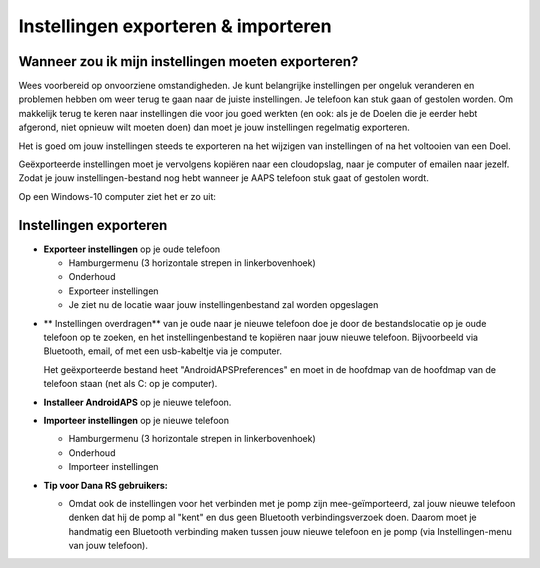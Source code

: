 
Instellingen exporteren & importeren
**************************************************
Wanneer zou ik mijn instellingen moeten exporteren?
==================================================
Wees voorbereid op onvoorziene omstandigheden. Je kunt belangrijke instellingen per ongeluk veranderen en problemen hebben om weer terug te gaan naar de juiste instellingen. Je telefoon kan stuk gaan of gestolen worden. Om makkelijk terug te keren naar instellingen die voor jou goed werkten (en ook: als je de Doelen die je eerder hebt afgerond, niet opnieuw wilt moeten doen) dan moet je jouw instellingen regelmatig exporteren.

Het is goed om jouw instellingen steeds te exporteren na het wijzigen van instellingen of na het voltooien van een Doel. 

Geëxporteerde instellingen moet je vervolgens kopiëren naar een cloudopslag, naar je computer of emailen naar jezelf. Zodat je jouw instellingen-bestand nog hebt wanneer je AAPS telefoon stuk gaat of gestolen wordt.

Op een Windows-10 computer ziet het er zo uit:
  
  .. image:: ../images/SmartphoneRootLevelWin10.png
    :alt: Telefoon-opslag bekijken via computer


Instellingen exporteren
==================================================
* **Exporteer instellingen** op je oude telefoon

  * Hamburgermenu (3 horizontale strepen in linkerbovenhoek)
  * Onderhoud
  * Exporteer instellingen
  * Je ziet nu de locatie waar jouw instellingenbestand zal worden opgeslagen
    
.. image:: ../images/AAPS_ExportSettings.png
  :alt: AndroidAPS instellingen exporteren
       
* ** Instellingen overdragen** van je oude naar je nieuwe telefoon doe je door de bestandslocatie op je oude telefoon op te zoeken, en het instellingenbestand te kopiëren naar jouw nieuwe telefoon. Bijvoorbeeld via Bluetooth, email, of met een usb-kabeltje via je computer.

  Het geëxporteerde bestand heet "AndroidAPSPreferences" en moet in de hoofdmap van de hoofdmap van de telefoon staan (net als C: op je computer).
  
* **Installeer AndroidAPS** op je nieuwe telefoon.
* **Importeer instellingen** op je nieuwe telefoon

  * Hamburgermenu (3 horizontale strepen in linkerbovenhoek)
  * Onderhoud
  * Importeer instellingen

* **Tip voor Dana RS gebruikers:**

  * Omdat ook de instellingen voor het verbinden met je pomp zijn mee-geïmporteerd, zal jouw nieuwe telefoon denken dat hij de pomp al "kent" en dus geen Bluetooth verbindingsverzoek doen. Daarom moet je handmatig een Bluetooth verbinding maken tussen jouw nieuwe telefoon en je pomp (via Instellingen-menu van jouw telefoon).
